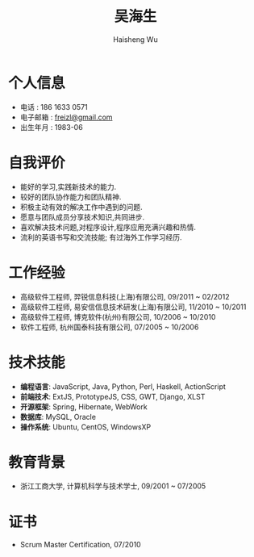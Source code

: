 #+TITLE: 吴海生
#+LANGUAGE: cn
#+AUTHOR: Haisheng Wu
#+EMAIL: freizl@gmail.com
#+STYLE: <link rel="stylesheet" href="./css/default.css" type="text/css"/>
#+OPTIONS: num:nil toc:nil
#+DESCRIPTION: resume, cv

#+LaTeX_CLASS_OPTIONS: [a4paper,12pt]
#+LATEX_HEADER: \usepackage{xltxtra}
#+LATEX_HEADER: \usepackage{resume}
#+LATEX_HEADER: \setmainfont{WenQuanYi Micro Hei}
#+BIND: org-export-latex-tables-centered nil

* 个人信息
  - 电话 : 186 1633 0571
  - 电子邮箱 : [[mailto:freizl@gmail.com][freizl@gmail.com]]
  - 出生年月 : 1983-06

* 自我评价
  - 能好的学习,实践新技术的能力.
  - 较好的团队协作能力和团队精神.
  - 积极主动有效的解决工作中遇到的问题.
  - 愿意与团队成员分享技术知识,共同进步.
  - 喜欢解决技术问题,对程序设计,程序应用充满兴趣和热情.
  - 流利的英语书写和交流技能; 有过海外工作学习经历.
    
* 工作经验
  - 高级软件工程师, 羿锐信息科技(上海)有限公司, 09/2011 ~ 02/2012
  - 高级软件工程师, 易安信信息技术研发(上海)有限公司, 11/2010 ~ 10/2011
  - 高级软件工程师, 博克软件(杭州)有限公司, 10/2006 ~ 10/2010
  - 软件工程师, 杭州国泰科技有限公司, 07/2005 ~ 10/2006
  
* 技术技能
  - *编程语言*: JavaScript, Java, Python, Perl, Haskell, ActionScript
  - *前端技术*: ExtJS, PrototypeJS, CSS, GWT, Django, XLST
  - *开源框架*: Spring, Hibernate, WebWork
  - *数据库*: MySQL, Oracle
  - *操作系统*: Ubuntu, CentOS, WindowsXP

* 教育背景
  - 浙江工商大学, 计算机科学与技术学士, 09/2001 ~ 07/2005
  
* 证书
  - Scrum Master Certification, 07/2010


